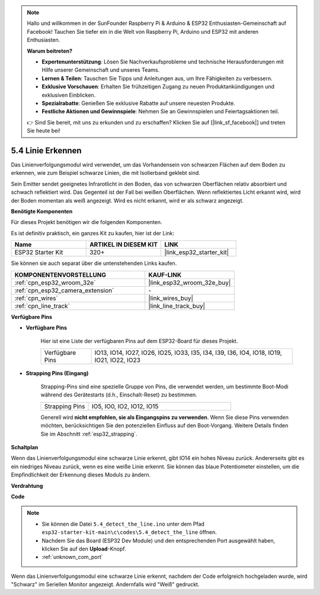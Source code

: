 .. note::

    Hallo und willkommen in der SunFounder Raspberry Pi & Arduino & ESP32 Enthusiasten-Gemeinschaft auf Facebook! Tauchen Sie tiefer ein in die Welt von Raspberry Pi, Arduino und ESP32 mit anderen Enthusiasten.

    **Warum beitreten?**

    - **Expertenunterstützung**: Lösen Sie Nachverkaufsprobleme und technische Herausforderungen mit Hilfe unserer Gemeinschaft und unseres Teams.
    - **Lernen & Teilen**: Tauschen Sie Tipps und Anleitungen aus, um Ihre Fähigkeiten zu verbessern.
    - **Exklusive Vorschauen**: Erhalten Sie frühzeitigen Zugang zu neuen Produktankündigungen und exklusiven Einblicken.
    - **Spezialrabatte**: Genießen Sie exklusive Rabatte auf unsere neuesten Produkte.
    - **Festliche Aktionen und Gewinnspiele**: Nehmen Sie an Gewinnspielen und Feiertagsaktionen teil.

    👉 Sind Sie bereit, mit uns zu erkunden und zu erschaffen? Klicken Sie auf [|link_sf_facebook|] und treten Sie heute bei!

.. _ar_line_track:

5.4 Linie Erkennen
===================================

Das Linienverfolgungsmodul wird verwendet, um das Vorhandensein von schwarzen Flächen auf dem Boden zu erkennen, wie zum Beispiel schwarze Linien, die mit Isolierband geklebt sind.

Sein Emitter sendet geeignetes Infrarotlicht in den Boden, das von schwarzen Oberflächen relativ absorbiert und schwach reflektiert wird. Das Gegenteil ist der Fall bei weißen Oberflächen. Wenn reflektiertes Licht erkannt wird, wird der Boden momentan als weiß angezeigt. Wird es nicht erkannt, wird er als schwarz angezeigt.

**Benötigte Komponenten**

Für dieses Projekt benötigen wir die folgenden Komponenten.

Es ist definitiv praktisch, ein ganzes Kit zu kaufen, hier ist der Link:

.. list-table::
    :widths: 20 20 20
    :header-rows: 1

    *   - Name
        - ARTIKEL IN DIESEM KIT
        - LINK
    *   - ESP32 Starter Kit
        - 320+
        - |link_esp32_starter_kit|

Sie können sie auch separat über die untenstehenden Links kaufen.

.. list-table::
    :widths: 30 20
    :header-rows: 1

    *   - KOMPONENTENVORSTELLUNG
        - KAUF-LINK

    *   - :ref:`cpn_esp32_wroom_32e`
        - |link_esp32_wroom_32e_buy|
    *   - :ref:`cpn_esp32_camera_extension`
        - \-
    *   - :ref:`cpn_wires`
        - |link_wires_buy|
    *   - :ref:`cpn_line_track`
        - |link_line_track_buy|

**Verfügbare Pins**

* **Verfügbare Pins**

    Hier ist eine Liste der verfügbaren Pins auf dem ESP32-Board für dieses Projekt.

    .. list-table::
        :widths: 5 20

        *   - Verfügbare Pins
            - IO13, IO14, IO27, IO26, IO25, IO33, I35, I34, I39, I36, IO4, IO18, IO19, IO21, IO22, IO23

* **Strapping Pins (Eingang)**

    Strapping-Pins sind eine spezielle Gruppe von Pins, die verwendet werden, um bestimmte Boot-Modi während des Gerätestarts 
    (d.h., Einschalt-Reset) zu bestimmen.

        
    .. list-table::
        :widths: 5 15

        *   - Strapping Pins
            - IO5, IO0, IO2, IO12, IO15 
    
    

    Generell wird **nicht empfohlen, sie als Eingangspins zu verwenden**. Wenn Sie diese Pins verwenden möchten, berücksichtigen Sie den potenziellen Einfluss auf den Boot-Vorgang. Weitere Details finden Sie im Abschnitt :ref:`esp32_strapping`.


**Schaltplan**

.. image:: ../../img/circuit/circuit_5.4_line.png

Wenn das Linienverfolgungsmodul eine schwarze Linie erkennt, gibt IO14 ein hohes Niveau zurück. Andererseits gibt es ein niedriges Niveau zurück, wenn es eine weiße Linie erkennt. Sie können das blaue Potentiometer einstellen, um die Empfindlichkeit der Erkennung dieses Moduls zu ändern.

**Verdrahtung**

.. image:: ../../img/wiring/5.4_line_bb.png
    :align: center
    :width: 600

**Code**

.. note::

    * Sie können die Datei ``5.4_detect_the_line.ino`` unter dem Pfad ``esp32-starter-kit-main\c\codes\5.4_detect_the_line`` öffnen. 
    * Nachdem Sie das Board (ESP32 Dev Module) und den entsprechenden Port ausgewählt haben, klicken Sie auf den **Upload**-Knopf.
    * :ref:`unknown_com_port`
   
.. raw:: html

    <iframe src=https://create.arduino.cc/editor/sunfounder01/fc7f3fe9-179a-4a3a-acbf-a4014faf3920/preview?embed style="height:510px;width:100%;margin:10px 0" frameborder=0></iframe>

Wenn das Linienverfolgungsmodul eine schwarze Linie erkennt, nachdem der Code erfolgreich hochgeladen wurde, wird "Schwarz" im Seriellen Monitor angezeigt. Andernfalls wird "Weiß" gedruckt.

